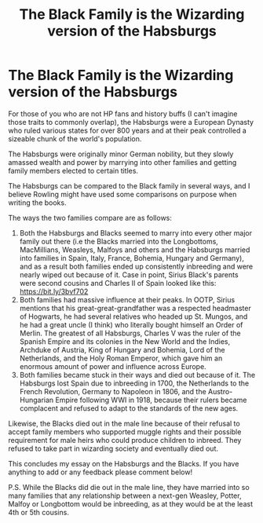 #+TITLE: The Black Family is the Wizarding version of the Habsburgs

* The Black Family is the Wizarding version of the Habsburgs
:PROPERTIES:
:Author: Jealous-Iron2799
:Score: 2
:DateUnix: 1621185139.0
:DateShort: 2021-May-16
:FlairText: Discussion
:END:
For those of you who are not HP fans and history buffs (I can't imagine those traits to commonly overlap), the Habsburgs were a European Dynasty who ruled various states for over 800 years and at their peak controlled a sizeable chunk of the world's population.

The Habsburgs were originally minor German nobility, but they slowly amassed wealth and power by marrying into other families and getting family members elected to certain titles.

The Habsburgs can be compared to the Black family in several ways, and I believe Rowling might have used some comparisons on purpose when writing the books.

The ways the two families compare are as follows:

1. Both the Habsburgs and Blacks seemed to marry into every other major family out there (i.e the Blacks married into the Longbottoms, MacMillians, Weasleys, Malfoys and others and the Habsburgs married into families in Spain, Italy, France, Bohemia, Hungary and Germany), and as a result both families ended up consistently inbreeding and were nearly wiped out because of it. Case in point, Sirius Black's parents were second cousins and Charles II of Spain looked like this: [[https://bit.ly/3bvf702]]
2. Both families had massive influence at their peaks. In OOTP, Sirius mentions that his great-great-grandfather was a respected headmaster of Hogwarts, he had several relatives who headed up St. Mungos, and he had a great uncle (I think) who literally bought himself an Order of Merlin. The greatest of all Habsburgs, Charles V was the ruler of the Spanish Empire and its colonies in the New World and the Indies, Archduke of Austria, King of Hungary and Bohemia, Lord of the Netherlands, and the Holy Roman Emperor, which gave him an enormous amount of power and influence across Europe.
3. Both families became stuck in their ways and died out because of it. The Habsburgs lost Spain due to inbreeding in 1700, the Netherlands to the French Revolution, Germany to Napoleon in 1806, and the Austro-Hungarian Empire following WWI in 1918, because their rulers became complacent and refused to adapt to the standards of the new ages.

Likewise, the Blacks died out in the male line because of their refusal to accept family members who supported muggle rights and their possible requirement for male heirs who could produce children to inbreed. They refused to take part in wizarding society and eventually died out.

This concludes my essay on the Habsburgs and the Blacks. If you have anything to add or any feedback please comment below!

P.S. While the Blacks did die out in the male line, they have married into so many families that any relationship between a next-gen Weasley, Potter, Malfoy or Longbottom would be inbreeding, as at they would be at the least 4th or 5th cousins.


